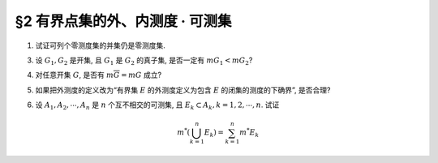 §2 有界点集的外、内测度 · 可测集
------------------------------------------

.. _ex-2-1:

1. 试证可列个零测度集的并集仍是零测度集.

.. proof:proof::

   设 :math:`E=\bigcup\limits_{n=1}^\infty E_n`, 其中 :math:`E_n` 是零测度集. 由于 :math:`0 \leqslant m_* E \leqslant m^* E`, 所以要证明 :math:`E` 是零测度集,
   只要证明 :math:`E` 的外测度为零即可. 根据外测度的性质, 有

   .. math::

      m^* E \leqslant \sum_{n=1}^\infty m^* E_n = 0

   所以 :math:`m^* E = 0`, 即 :math:`E` 是零测度集.

.. _ex-2-3:

3. 设 :math:`G_1, G_2` 是开集, 且 :math:`G_1` 是 :math:`G_2` 的真子集, 是否一定有 :math:`m G_1 < m G_2`?

.. proof:solution::

   不一定. 例如 :math:`G_1 = (0, 1) \cup (1, 2), G_2 = (0, 2)`, 则 :math:`G_1` 是 :math:`G_2` 的真子集, 但是 :math:`m G_1 = m G_2 = 2`.

.. _ex-2-4:

4. 对任意开集 :math:`G`, 是否有 :math:`m \overline{G} = m G` 成立?

.. proof:solution::

   不一定. 例如, 令 :math:`0 < \varepsilon < 1`, 取 :math:`A = (0, 1) \cap \mathbb{Q} = \{ a_1, a_2, \cdots \}`, 对每个有理数 :math:`a_n \in A`,
   取开区间 :math:`G_n = (a_n - \frac{\varepsilon}{2^{n+1}}, a_n + \frac{\varepsilon}{2^{n+1}})`, 则 :math:`G = \bigcup\limits_{n=1}^\infty G_n` 是开集, 且有

   .. math::

      m G \leqslant \sum_{n=1}^\infty m G_n = \sum_{n=1}^\infty \frac{\varepsilon}{2^n} = \varepsilon

   但是 :math:`\overline{G} = [0, 1]`, 所以 :math:`m \overline{G} = 1`. 此时必有 :math:`m \overline{G} \neq m G`.

.. _ex-2-5:

5. 如果把外测度的定义改为“有界集 :math:`E` 的外测度定义为包含 :math:`E` 的闭集的测度的下确界”, 是否合理?

.. proof:solution::

   不合理.

   假设我们定义有界集 :math:`E` 的外测度为包含 :math:`E` 的闭集的测度的下确界, 即

   .. math::

      m^* E = \inf \{ m F ~ : ~ F \supset E, F \text{ 为闭集} \},

   因为闭集的闭包仍然是闭集, 以 :ref:`上题 <ex-2-4>` 中的 :math:`G` 为例, 对于任何一个包含 :math:`G` 的闭集 :math:`F` 来说,
   都有 :math:`\overline{G} \subset \overline{F} = F`, 所以 :math:`1 = m \overline{G} \leqslant m F`, 取下确界, 得到 :math:`1 \leqslant m^* G`.
   而对每一个开区间 :math:`G_n = (a_n - \frac{\varepsilon}{2^{n+1}}, a_n + \frac{\varepsilon}{2^{n+1}})` 来说, 包含它的最小闭集为
   :math:`\overline{G_n} = [a_n - \frac{\varepsilon}{2^{n+1}}, a_n + \frac{\varepsilon}{2^{n+1}}]`,
   所以这样定义的 :math:`G_n` 的外测度 :math:`m^* G_n = \dfrac{\varepsilon}{2^n}`. 那么 :math:`\sum\limits_{n=1}^\infty m^* G_n = \varepsilon`.
   这样一来, 外测度的半可加性

   .. math::

      m^* G \leqslant \sum_{n=1}^\infty m^* G_n

   就不成立了.

   .. note::

      事实上, 对于 :ref:`上题 <ex-2-4>` 中的 :math:`G`, 由于 :math:`\overline{G}` 是包含 :math:`G` 的闭集, 所以又有 :math:`m^* G \leqslant m \overline{G} = m [0, 1] = 1`,
      结合本题假设下我们已经得到的 :math:`1 \leqslant m^* G` 的结论, 可以得到 :math:`m^* G = 1`, 我们具体求得了集合 :math:`G` 的外测度 (虽然不是良定义的).

.. _ex-2-6:

6. 设 :math:`A_1, A_2, \cdots, A_n` 是 :math:`n` 个互不相交的可测集, 且 :math:`E_k \subset A_k, k = 1, 2, \cdots, n`. 试证

.. math::

   m^* \left( \bigcup_{k=1}^n E_k \right) = \sum_{k=1}^n m^* E_k

.. proof:proof::

   记 :math:`E = \bigcup\limits_{k=1}^n E_k`. 由于 :math:`E_k \subset A_k, k = 1, 2, \cdots, n`, 且 :math:`A_k` 互不相交, 所以

   .. math::

      E \cap A_k = E_k, \quad E \cap \mathscr{C} A_k = \bigcup\limits_{j \neq k} E_j, \quad k = 1, 2, \cdots, n

   由于 :math:`A_1, A_2, \cdots, A_n` 是可测集, 根据可测集的 Carahtéodory 条件, 有

   .. math::

      m^* E & = m^* (E \cap A_1) + m^* (E \cap \mathscr{C} A_1) \\
      & = m^* E_1 + m^* \left( \bigcup\limits_{k=2}^n E_k \right) \\
      & = m^* E_1 + m^* E_2 + m^* \left( \bigcup\limits_{k=3}^n E_k \right) \\
      & \quad \vdots \\
      & = \sum_{k=1}^n m^* E_k
